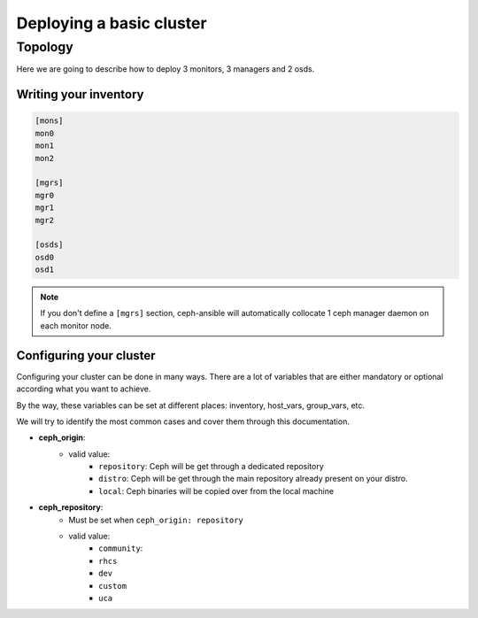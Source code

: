 *************************
Deploying a basic cluster
*************************

Topology
========

Here we are going to describe how to deploy 3 monitors, 3 managers and 2 osds.


Writing your inventory
----------------------

.. code-block:: ini

    [mons]
    mon0
    mon1
    mon2

    [mgrs]
    mgr0
    mgr1
    mgr2

    [osds]
    osd0
    osd1

.. note::
    If you don't define a ``[mgrs]`` section, ceph-ansible will automatically collocate 1 ceph manager daemon on each monitor node.


Configuring your cluster
------------------------

Configuring your cluster can be done in many ways. There are a lot of variables that are either mandatory or optional according what you want to achieve.

By the way, these variables can be set at different places: inventory, host_vars, group_vars, etc.

We will try to identify the most common cases and cover them through this documentation.



- **ceph_origin**:
    - valid value:
        - ``repository``: Ceph will be get through a dedicated repository
        - ``distro``: Ceph will be get through the main repository already present on your distro.
        - ``local``: Ceph binaries will be copied over from the local machine
- **ceph_repository**:
    - Must be set when ``ceph_origin: repository``
    - valid value:
        - ``community``: 
        - ``rhcs``
        - ``dev``
        - ``custom``
        - ``uca``